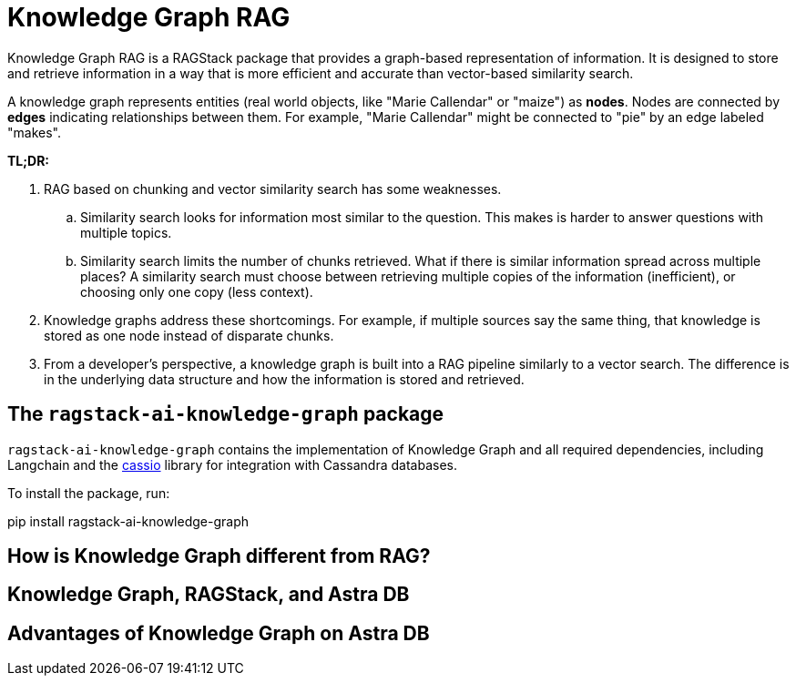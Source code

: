 = Knowledge Graph RAG

Knowledge Graph RAG is a RAGStack package that provides a graph-based representation of information. It is designed to store and retrieve information in a way that is more efficient and accurate than vector-based similarity search.

A knowledge graph represents entities (real world objects, like "Marie Callendar" or "maize") as **nodes**. Nodes are connected by **edges** indicating relationships between them. For example, "Marie Callendar" might be connected to "pie" by an edge labeled "makes".

*TL;DR:*

. RAG based on chunking and vector similarity search has some weaknesses.
.. Similarity search looks for information most similar to the question. This makes is harder to answer questions with multiple topics.
.. Similarity search limits the number of chunks retrieved. What if there is similar information spread across multiple places? A similarity search must choose between retrieving multiple copies of the information (inefficient), or choosing only one copy (less context).
. Knowledge graphs address these shortcomings. For example, if multiple sources say the same thing, that knowledge is stored as one node instead of disparate chunks.
. From a developer's perspective, a knowledge graph is built into a RAG pipeline similarly to a vector search. The difference is in the underlying data structure and how the information is stored and retrieved.

== The `ragstack-ai-knowledge-graph` package

`ragstack-ai-knowledge-graph` contains the implementation of Knowledge Graph and all required dependencies, including Langchain and the https://cassio.org/frameworks/langchain/about/[cassio] library for integration with Cassandra databases.

To install the package, run:

[source,bash]
====
pip install ragstack-ai-knowledge-graph
====

== How is Knowledge Graph different from RAG?

== Knowledge Graph, RAGStack, and Astra DB

== Advantages of Knowledge Graph on Astra DB